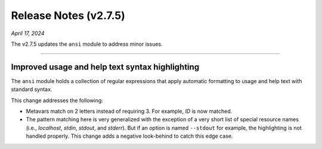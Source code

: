 .. _20240417_2_7_5_release:

Release Notes (v2.7.5)
======================

`April 17, 2024`

The v2.7.5 updates the ``ansi`` module to address minor issues.

-----

Improved usage and help text syntax highlighting
------------------------------------------------

The ``ansi`` module holds a collection of regular expressions
that apply automatic formatting to usage and help text with
standard syntax.

This change addresses the following:

* Metavars match on 2 letters instead of requiring 3.
  For example, `ID` is now matched.
* The pattern matching here is very generalized with the
  exception of a very short list of special resource names
  (i.e., `localhost`, `stdin`, `stdout`, and `stderr`).
  But if an option is named ``--stdout`` for example,
  the highlighting is not handled properly. This change
  adds a negative look-behind to catch this edge case.
